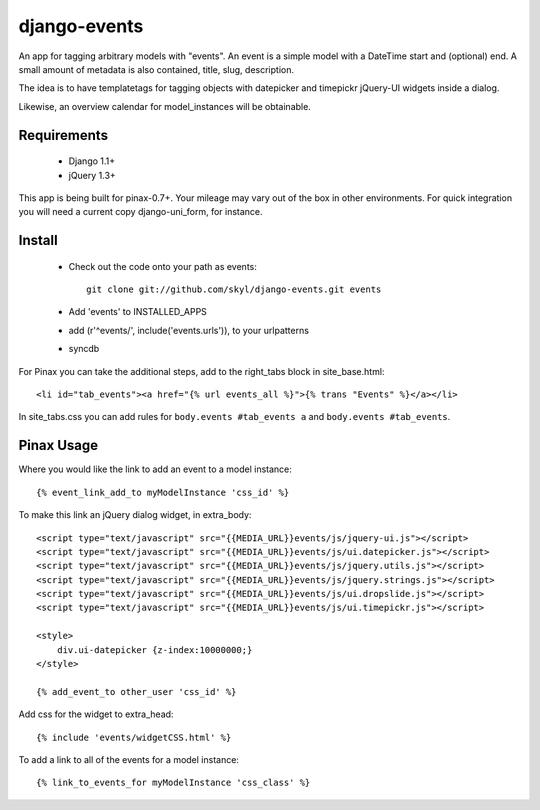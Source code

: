 --------------
django-events
--------------

An app for tagging arbitrary models with "events".
An event is a simple model with a DateTime start and (optional) end.
A small amount of metadata is also contained, title, slug, description.

The idea is to have templatetags for tagging objects with 
datepicker and timepickr jQuery-UI widgets inside a dialog.

Likewise, an overview calendar for model_instances will be obtainable.


Requirements
============

    * Django 1.1+

    * jQuery 1.3+

This app is being built for pinax-0.7+.
Your mileage may vary out of the box in other environments.
For quick integration you will need a current copy django-uni_form, for instance.

Install
=======

    * Check out the code onto your path as events::

        git clone git://github.com/skyl/django-events.git events

    * Add 'events' to INSTALLED_APPS

    * add (r'^events/', include('events.urls')), to your urlpatterns

    * syncdb

For Pinax you can take the additional steps, 
add to the right_tabs block in site_base.html::

    <li id="tab_events"><a href="{% url events_all %}">{% trans "Events" %}</a></li>

In site_tabs.css you can add rules for
``body.events #tab_events a`` and ``body.events #tab_events``. 

Pinax Usage
===========

Where you would like the link to add an event to a model instance::

    {% event_link_add_to myModelInstance 'css_id' %}

To make this link an jQuery dialog widget, in extra_body::

    <script type="text/javascript" src="{{MEDIA_URL}}events/js/jquery-ui.js"></script>
    <script type="text/javascript" src="{{MEDIA_URL}}events/js/ui.datepicker.js"></script>
    <script type="text/javascript" src="{{MEDIA_URL}}events/js/jquery.utils.js"></script>
    <script type="text/javascript" src="{{MEDIA_URL}}events/js/jquery.strings.js"></script>
    <script type="text/javascript" src="{{MEDIA_URL}}events/js/ui.dropslide.js"></script>
    <script type="text/javascript" src="{{MEDIA_URL}}events/js/ui.timepickr.js"></script>

    <style>
        div.ui-datepicker {z-index:10000000;}
    </style>

    {% add_event_to other_user 'css_id' %}
 
Add css for the widget to extra_head::

    {% include 'events/widgetCSS.html' %}

  
To add a link to all of the events for a model instance::
    
    {% link_to_events_for myModelInstance 'css_class' %}


